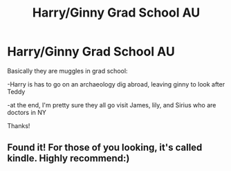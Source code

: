 #+TITLE: Harry/Ginny Grad School AU

* Harry/Ginny Grad School AU
:PROPERTIES:
:Author: songbird2021
:Score: 1
:DateUnix: 1587688450.0
:DateShort: 2020-Apr-24
:FlairText: What's That Fic?
:END:
Basically they are muggles in grad school:

-Harry is has to go on an archaeology dig abroad, leaving ginny to look after Teddy

-at the end, I'm pretty sure they all go visit James, lily, and Sirius who are doctors in NY

Thanks!


** Found it! For those of you looking, it's called kindle. Highly recommend:)
:PROPERTIES:
:Author: songbird2021
:Score: 1
:DateUnix: 1587689991.0
:DateShort: 2020-Apr-24
:END:

